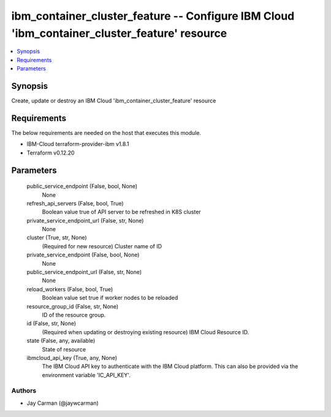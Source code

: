 
ibm_container_cluster_feature -- Configure IBM Cloud 'ibm_container_cluster_feature' resource
=============================================================================================

.. contents::
   :local:
   :depth: 1


Synopsis
--------

Create, update or destroy an IBM Cloud 'ibm_container_cluster_feature' resource



Requirements
------------
The below requirements are needed on the host that executes this module.

- IBM-Cloud terraform-provider-ibm v1.8.1
- Terraform v0.12.20



Parameters
----------

  public_service_endpoint (False, bool, None)
    None


  refresh_api_servers (False, bool, True)
    Boolean value true of API server to be refreshed in K8S cluster


  private_service_endpoint_url (False, str, None)
    None


  cluster (True, str, None)
    (Required for new resource) Cluster name of ID


  private_service_endpoint (False, bool, None)
    None


  public_service_endpoint_url (False, str, None)
    None


  reload_workers (False, bool, True)
    Boolean value set true if worker nodes to be reloaded


  resource_group_id (False, str, None)
    ID of the resource group.


  id (False, str, None)
    (Required when updating or destroying existing resource) IBM Cloud Resource ID.


  state (False, any, available)
    State of resource


  ibmcloud_api_key (True, any, None)
    The IBM Cloud API key to authenticate with the IBM Cloud platform. This can also be provided via the environment variable 'IC_API_KEY'.













Authors
~~~~~~~

- Jay Carman (@jaywcarman)


